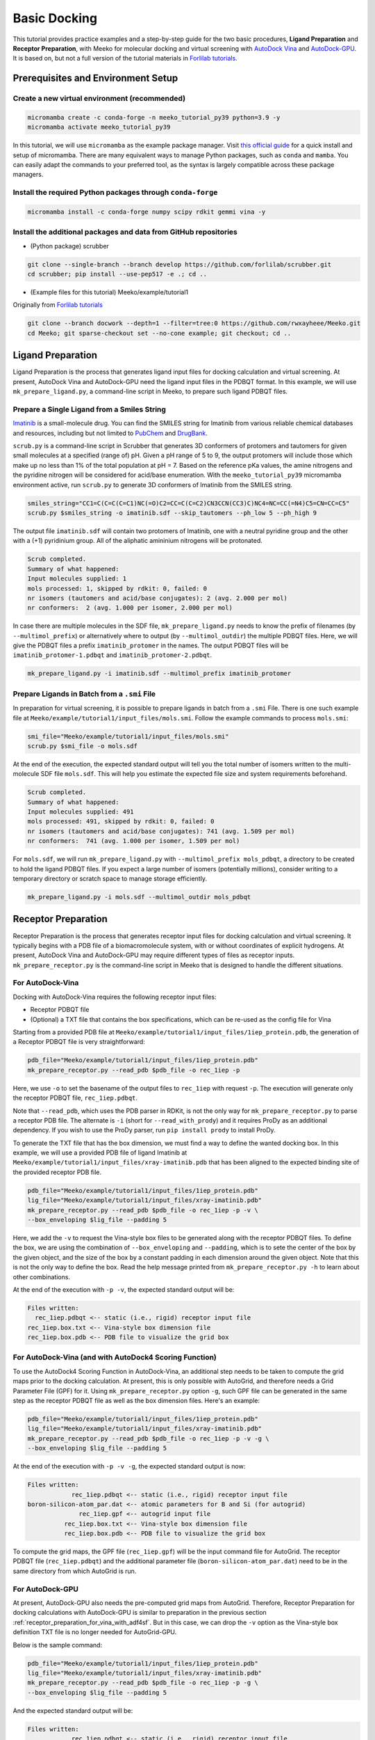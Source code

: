 .. _tutorial1:

Basic Docking 
-------------------------------------

This tutorial provides practice examples and a step-by-step guide for the two basic procedures, **Ligand Preparation** and **Receptor Preparation**, with Meeko for molecular docking and virtual screening with `AutoDock Vina <https://github.com/ccsb-scripps/AutoDock-Vina>`_ and `AutoDock-GPU <https://github.com/ccsb-scripps/AutoDock-GPU>`_. It is based on, but not a full version of the tutorial materials in `Forlilab tutorials <https://github.com/forlilab/tutorials>`_. 

Prerequisites and Environment Setup
===================================

Create a new virtual environment (recommended)
~~~~~~~~~~~~~~~~~~~~~~~~~~~~~~~~~~~~~~~~~~~~~~

.. code-block:: bash

   micromamba create -c conda-forge -n meeko_tutorial_py39 python=3.9 -y
   micromamba activate meeko_tutorial_py39         

In this tutorial, we will use ``micromamba`` as the example package manager. Visit `this official guide  <https://mamba.readthedocs.io/en/latest/installation/micromamba-installation.html>`_ for a quick install and setup of micromamba. There are many equivalent ways to manage Python packages, such as ``conda`` and ``mamba``. You can easily adapt the commands to your preferred tool, as the syntax is largely compatible across these package managers. 

Install the required Python packages through ``conda-forge``
~~~~~~~~~~~~~~~~~~~~~~~~~~~~~~~~~~~~~~~~~~~~~~~~~~~~~~~~~~~~

.. code-block:: bash

   micromamba install -c conda-forge numpy scipy rdkit gemmi vina -y

Install the additional packages and data from GitHub repositories
~~~~~~~~~~~~~~~~~~~~~~~~~~~~~~~~~~~~~~~~~~~~~~~~~~~~~~~~~~~~~~~~~

- (Python package) scrubber 

.. code-block:: bash

   git clone --single-branch --branch develop https://github.com/forlilab/scrubber.git
   cd scrubber; pip install --use-pep517 -e .; cd ..

- (Example files for this tutorial) Meeko/example/tutorial1
Originally from `Forlilab tutorials <https://github.com/forlilab/tutorials>`_

.. code-block:: bash

  git clone --branch docwork --depth=1 --filter=tree:0 https://github.com/rwxayheee/Meeko.git
  cd Meeko; git sparse-checkout set --no-cone example; git checkout; cd ..

Ligand Preparation
==================

Ligand Preparation is the process that generates ligand input files for docking calculation and virtual screening. At present, AutoDock Vina and AutoDock-GPU need the ligand input files in the PDBQT format. In this example, we will use ``mk_prepare_ligand.py``, a command-line script in Meeko, to prepare such ligand PDBQT files. 

Prepare a Single Ligand from a Smiles String
~~~~~~~~~~~~~~~~~~~~~~~~~~~~~~~~~~~~~~~~~~~~

`Imatinib <https://pubchem.ncbi.nlm.nih.gov/compound/Imatinib>`_ is a small-molecule drug. You can find the SMILES string for Imatinib from various reliable chemical databases and resources, including but not limited to `PubChem <https://pubchem.ncbi.nlm.nih.gov/>`_ and `DrugBank <https://go.drugbank.com/>`_. 

``scrub.py`` is a command-line script in Scrubber that generates 3D conformers of protomers and tautomers for given small molecules at a specified (range of) pH. Given a pH range of 5 to 9, the output protomers will include those which make up no less than 1% of the total population at pH = 7. Based on the reference pKa values, the amine nitrogens and the pyridine nitrogen will be considered for acid/base enumeration. With the ``meeko_tutorial_py39`` micromamba environment active, run ``scrub.py`` to generate 3D conformers of Imatinib from the SMILES string. 

.. code-block:: bash

    smiles_string="CC1=C(C=C(C=C1)NC(=O)C2=CC=C(C=C2)CN3CCN(CC3)C)NC4=NC=CC(=N4)C5=CN=CC=C5"
    scrub.py $smiles_string -o imatinib.sdf --skip_tautomers --ph_low 5 --ph_high 9

The output file ``imatinib.sdf`` will contain two protomers of Imatinib, one with a neutral pyridine group and the other with a (+1) pyridinium group. All of the aliphatic amininium nitrogens will be protonated. 

.. code-block:: bash

    Scrub completed.
    Summary of what happened:
    Input molecules supplied: 1
    mols processed: 1, skipped by rdkit: 0, failed: 0
    nr isomers (tautomers and acid/base conjugates): 2 (avg. 2.000 per mol)
    nr conformers:  2 (avg. 1.000 per isomer, 2.000 per mol)

In case there are multiple molecules in the SDF file, ``mk_prepare_ligand.py`` needs to know the prefix of filenames (by ``--multimol_prefix``) or alternatively where to output (by ``--multimol_outdir``) the multiple PDBQT files. Here, we will give the PDBQT files a prefix ``imatinib_protomer`` in the names. The output PDBQT files will be ``imatinib_protomer-1.pdbqt`` and ``imatinib_protomer-2.pdbqt``. 

.. code-block:: bash

    mk_prepare_ligand.py -i imatinib.sdf --multimol_prefix imatinib_protomer


Prepare Ligands in Batch from a ``.smi`` File
~~~~~~~~~~~~~~~~~~~~~~~~~~~~~~~~~~~~~~~~~~~~

In preparation for virtual screening, it is possible to prepare ligands in batch from a ``.smi`` File. There is one such example file at ``Meeko/example/tutorial1/input_files/mols.smi``. Follow the example commands to process ``mols.smi``: 

.. code-block:: bash

    smi_file="Meeko/example/tutorial1/input_files/mols.smi"
    scrub.py $smi_file -o mols.sdf

At the end of the execution, the expected standard output will tell you the total number of isomers written to the multi-molecule SDF file ``mols.sdf``. This will help you estimate the expected file size and system requirements beforehand. 

.. code-block:: bash

    Scrub completed.
    Summary of what happened:
    Input molecules supplied: 491
    mols processed: 491, skipped by rdkit: 0, failed: 0
    nr isomers (tautomers and acid/base conjugates): 741 (avg. 1.509 per mol)
    nr conformers:  741 (avg. 1.000 per isomer, 1.509 per mol)

For ``mols.sdf``, we will run ``mk_prepare_ligand.py`` with ``--multimol_prefix mols_pdbqt``, a directory to be created to hold the ligand PDBQT files. If you expect a large number of isomers (potentially millions), consider writing to a temporary directory or scratch space to manage storage efficiently. 

.. code-block:: bash

    mk_prepare_ligand.py -i mols.sdf --multimol_outdir mols_pdbqt

Receptor Preparation
====================

Receptor Preparation is the process that generates receptor input files for docking calculation and virtual screening. It typically begins with a PDB file of a biomacromolecule system, with or without coordinates of explicit hydrogens. At present, AutoDock Vina and AutoDock-GPU may require different types of files as receptor inputs. ``mk_prepare_receptor.py`` is the command-line script in Meeko that is designed to handle the different situations. 

For AutoDock-Vina
~~~~~~~~~~~~~~~~~

Docking with AutoDock-Vina requires the following receptor input files: 

- Receptor PDBQT file
- (Optional) a TXT file that contains the box specifications, which can be re-used as the config file for Vina

Starting from a provided PDB file at ``Meeko/example/tutorial1/input_files/1iep_protein.pdb``, the generation of a Receptor PDBQT file is very straightforward: 

.. code-block:: bash

    pdb_file="Meeko/example/tutorial1/input_files/1iep_protein.pdb"
    mk_prepare_receptor.py --read_pdb $pdb_file -o rec_1iep -p 

Here, we use ``-o`` to set the basename of the output files to ``rec_1iep`` with request ``-p``. The execution will generate only the receptor PDBQT file, ``rec_1iep.pdbqt``. 

Note that ``--read_pdb``, which uses the PDB parser in RDKit, is not the only way for ``mk_prepare_receptor.py`` to parse a receptor PDB file. The alternate is ``-i`` (short for ``--read_with_prody``) and it requires ProDy as an additional dependency. If you wish to use the ProDy parser, run ``pip install prody`` to install ProDy. 

To generate the TXT file that has the box dimension, we must find a way to define the wanted docking box. In this example, we will use a provided PDB file of ligand Imatinib at ``Meeko/example/tutorial1/input_files/xray-imatinib.pdb`` that has been aligned to the expected binding site of the provided receptor PDB file. 

.. code-block:: bash

    pdb_file="Meeko/example/tutorial1/input_files/1iep_protein.pdb"
    lig_file="Meeko/example/tutorial1/input_files/xray-imatinib.pdb"
    mk_prepare_receptor.py --read_pdb $pdb_file -o rec_1iep -p -v \
    --box_enveloping $lig_file --padding 5

Here, we add the ``-v`` to request the Vina-style box files to be generated along with the receptor PDBQT files. To define the box, we are using the combination of ``--box_enveloping`` and ``--padding``, which is to sete the center of the box by the given object, and the size of the box by a constant padding in each dimension around the given object. Note that this is not the only way to define the box. Read the help message printed from ``mk_prepare_receptor.py -h`` to learn about other combinations. 

At the end of the execution with ``-p -v``, the expected standard output will be: 

.. code-block:: bash

    Files written:
      rec_1iep.pdbqt <-- static (i.e., rigid) receptor input file
    rec_1iep.box.txt <-- Vina-style box dimension file
    rec_1iep.box.pdb <-- PDB file to visualize the grid box

.. _receptor_preparation_for_vina_with_adf4sf:

For AutoDock-Vina (and with AutoDock4 Scoring Function)
~~~~~~~~~~~~~~~~~~~~~~~~~~~~~~~~~~~~~~~~~~~~~~~~~~~~~~~

To use the AutoDock4 Scoring Function in AutoDock-Vina, an additional step needs to be taken to compute the grid maps prior to the docking calculation. At present, this is only possible with AutoGrid, and therefore needs a Grid Parameter File (GPF) for it. Using ``mk_prepare_receptor.py`` option ``-g``, such GPF file can be generated in the same step  as the receptor PDBQT file as well as the box dimension files. Here's an example: 

.. code-block:: bash

    pdb_file="Meeko/example/tutorial1/input_files/1iep_protein.pdb"
    lig_file="Meeko/example/tutorial1/input_files/xray-imatinib.pdb"
    mk_prepare_receptor.py --read_pdb $pdb_file -o rec_1iep -p -v -g \
    --box_enveloping $lig_file --padding 5

At the end of the execution with ``-p -v -g``, the expected standard output is now: 

.. code-block:: bash

    Files written:
                rec_1iep.pdbqt <-- static (i.e., rigid) receptor input file
    boron-silicon-atom_par.dat <-- atomic parameters for B and Si (for autogrid)
                  rec_1iep.gpf <-- autogrid input file
              rec_1iep.box.txt <-- Vina-style box dimension file
              rec_1iep.box.pdb <-- PDB file to visualize the grid box

To compute the grid maps, the GPF file (``rec_1iep.gpf``) will be the input command file for AutoGrid. The receptor PDBQT file (``rec_1iep.pdbqt``) and the additional parameter file (``boron-silicon-atom_par.dat``) need to be in the same directory from which AutoGrid is run. 

For AutoDock-GPU
~~~~~~~~~~~~~~~~

At present, AutoDock-GPU also needs the pre-computed grid maps from AutoGrid. Therefore, Receptor Preparation for docking calculations with AutoDock-GPU is similar to preparation in the previous section :ref:`receptor_preparation_for_vina_with_adf4sf`. But in this case, we can drop the ``-v`` option as the Vina-style box definition TXT file is no longer needed for AutoGrid-GPU. 

Below is the sample command: 

.. code-block:: bash

    pdb_file="Meeko/example/tutorial1/input_files/1iep_protein.pdb"
    lig_file="Meeko/example/tutorial1/input_files/xray-imatinib.pdb"
    mk_prepare_receptor.py --read_pdb $pdb_file -o rec_1iep -p -g \
    --box_enveloping $lig_file --padding 5

And the expected standard output will be: 

.. code-block:: bash

    Files written:
                rec_1iep.pdbqt <-- static (i.e., rigid) receptor input file
    boron-silicon-atom_par.dat <-- atomic parameters for B and Si (for autogrid)
                  rec_1iep.gpf <-- autogrid input file
              rec_1iep.box.pdb <-- PDB file to visualize the grid box

Save a Receptor JSON File for Docking with Flexible and/or Reactive Residues
~~~~~~~~~~~~~~~~~~~~~~~~~~~~~~~~~~~~~~~~~~~~~~~~~~~~~~~~~~~~~~~~~~~~~~~~~~~~~~

Docking with flexible and/or reactive residues may require more files than basic docking, and ``mk_prepare_receptor.py`` is able to prepare those simultaneously when creating the receptor PDBQT file. The detailed procedure for Reactive Docking can be found in :ref:`tutorial2`. Here, we will use a different PDB file at ``Meeko/example/tutorial1/input_files/2hzn_protein.pdb`` to showcase a simple docking preparation with flexible sidechains: 

.. code-block:: bash

    pdb_file="Meeko/example/tutorial1/input_files/2hzn_protein.pdb"
    lig_file="Meeko/example/tutorial1/input_files/xray-imatinib.pdb"
    mk_prepare_receptor.py --read_pdb $pdb_file -o rec_2hzn -p -v -g -j \
    --box_enveloping $lig_file --padding 5 \
    -f A:286,359 --allow_bad_res

Note that several additional arguments are introduced for this particular receptor structure and for flexible docking. First and for most, ``-f A:286,359`` specifies that we are making two residues flexible, which are Glu286 and Phe359 in chain A of the receptor PDB file ``2hzn_protein.pdb``. Moreover, we add the ``--allow_bad_res`` so that partially resolved residues in the input PDB file can be ignored. Finally, we make the request ``-j`` to not only write the typical input files for docking calculations, but also a receptor JSON file. This receptor JSON file may be used in future steps in order to export the full receptor structure with updated sidechain conformations from the docking output. 

With that, the standard output and the list of generated files from ``mk_prepare_receptor.py`` will be: 

.. code-block:: bash

    - Template matching failed for: ['A:238', 'A:262', 'A:263', 'A:264', 'A:281', 'A:356', 'A:462', 'A:466', 'A:502'] Ignored due to allow_bad_res.

    Flexible residues:
    chain resnum is_reactive reactive_atom
        A    359       False              
        A    286       False              
    reactive_flexres=set()

    Files written:
                 rec_2hzn.json <-- parameterized receptor
           rec_2hzn_flex.pdbqt <-- flexible receptor input file
          rec_2hzn_rigid.pdbqt <-- static (i.e., rigid) receptor input file
    boron-silicon-atom_par.dat <-- atomic parameters for B and Si (for autogrid)
            rec_2hzn_rigid.gpf <-- autogrid input file
              rec_2hzn.box.txt <-- Vina-style box dimension file
              rec_2hzn.box.pdb <-- PDB file to visualize the grid box

Export Poses from Docking
=========================

From AutoDock-Vina
~~~~~~~~~~~~~~~~~~

With AutoDock-Vina, The required files (generated from the previous steps) and the command to run a basic docking calculation of a single ligand is as follows: 

.. code-block:: bash

    lig_pdbqt="imatinib_protomer-1.pdbqt"
    rec_pdbqt="rec_1iep.pdbqt"
    config_txt="rec_1iep.box.txt"
    ./vina --ligand $lig_pdbqt --receptor $rec_pdbqt --config $config_txt

Without giving Vina a custom output name, the default output PDBQT file will be named ``imatinib_protomer-1_out.pdbqt``. Using the Smiles and mapping information stored in the REMARKS section of the PDBQT file, ``mk_export.py`` is able to reconstruct the all-atom structures of the docked ligand and export the poses to a SDF file, ``imatinib_protomer-1_vina_out.sdf``, which includes the reconstructed coordinates of all hydrogen atoms: 

.. code-block:: bash

    docked_pdbqt="imatinib_protomer-1_out.pdbqt"
    mk_export.py $docked_pdbqt -s imatinib_protomer-1_vina_out.sdf

From AutoDock-GPU
~~~~~~~~~~~~~~~~~

With AutoDock-GPU, the required files (generated from the previous steps) and the command to run a basic docking calculation of a single ligand is as follows: 

.. code-block:: bash

    lig_name="imatinib_protomer-1"
    lig_pdbqt="${lig_name}.pdbqt"
    rec_prefix="rec_1iep"
    rec_map_fld="${rec_prefix}.maps.fld"
    ./adgpu --lfile $lig_pdbqt --ffile $rec_map_fld --resnam $lig_name

With that, the output DLG file will be named ``imatinib_protomer-1.dlg``. Similarly, ``mk_export.py`` is able to reconstruct the atomistic structures of the docked ligand and export the poses to a SDF file as follows: 

.. code-block:: bash

    docked_dlg="imatinib_protomer-1.dlg"
    mk_export.py $docked_dlg -s imatinib_protomer-1_adgpu_out.sdf

Note that by default, only the cluster leads will be exported to the SDF file. To export all generated poses in the DLG file, add the ``--all_dlg_poses`` option when exporting the poses. 

From Flexible Receptor Docking (with AutoDock-Vina)
~~~~~~~~~~~~~~~~~~~~~~~~~~~~~~~~~~~~~~~~~~~~~~~~~~~

With AutoDock-Vina, the required files (generated from the previous steps) and the command to run a flexible docking calculation of a single ligand is as follows: 

.. code-block:: bash

    lig_name="imatinib_protomer-1"
    lig_pdbqt="${lig_name}.pdbqt"
    rec_prefix="rec_2hzn"
    flexres_pdbqt="${rec_prefix}_flex.pdbqt"
    rec_pdbqt="${rec_prefix}_rigid.pdbqt"
    config_txt="${rec_prefix}.box.txt"
    ./vina --ligand $lig_pdbqt --flex $flexres_pdbqt --receptor $rec_pdbqt --config $config_txt --out ${lig_name}_flexres.pdbqt

With that, the output PDBQT file will be named ``imatinib_protomer-1_flexres.pdbqt``. If given the receptor JSON file (``rec_2hzn.json``) generated when the other receptor files were created, ``mk_export.py`` is able to reconstruct the atomistic structures of the full receptor and export the updated models to a multi-model PDB file (``imatinib_protomer-1_flexres_vina_out.pdb``) with the following command: 

.. code-block:: bash

    rec_json="rec_2hzn.json"
    docked_pdbqt="imatinib_protomer-1_flexres.pdbqt"
    mk_export.py $docked_pdbqt -j $rec_json -p imatinib_protomer-1_flexres_vina_out.pdb

From Flexible Receptor Docking (with AD-GPU)
~~~~~~~~~~~~~~~~~~~~~~~~~~~~~~~~~~~~~~~~~~~~

With AutoDock-GPU, the required files (generated from the previous steps) and the command to run a flexible docking calculation of a single ligand is as follows: 

.. code-block:: bash

    lig_name="imatinib_protomer-1"
    lig_pdbqt="${lig_name}.pdbqt"
    rec_prefix="rec_2hzn"
    flexres_pdbqt="${rec_prefix}_flex.pdbqt"
    rec_map_fld="${rec_prefix}_rigid.maps.fld"
    ./adgpu --lfile $lig_pdbqt --flexres $flexres_pdbqt --ffile $rec_map_fld --resnam ${lig_name}_flexres

With that, the output DLG file will be named ``imatinib_protomer-1_flexres.dlg``. Again, if given the receptor JSON file (``rec_2hzn.json``) generated when the other receptor files were created, ``mk_export.py`` is able to export the updated models to a PDB file (``imatinib_protomer-1_flexres_adgpu_out.pdb``): 

.. code-block:: bash

    rec_json="rec_2hzn.json"
    docked_dlg="imatinib_protomer-1_flexres.dlg"
    mk_export.py $docked_dlg -j $rec_json -p imatinib_protomer-1_flexres_adgpu_out.pdb

At present, all docking poses will be exported, whether they are cluster leads or not. 

Processing the Screening (Batch Docking) Results
~~~~~~~~~~~~~~~~~~~~~~~~~~~~~~~~~~~~~~~~~~~~~~~~

To process results from Screening (Batch Docking), please use the `Ringtail <https://github.com/forlilab/Ringtail>`_ package for SQL-based data management, streamlined analysis and filtering. The documentation of Ringtail can be found `here <https://ringtail.readthedocs.io/en/latest/>`_. 

What's Next?
^^^^^^^^^^^^

Now that you've completed this tutorial, you're ready to move on to :ref:`tutorial2` and :ref:`tutorial3` where we dive deeper into more advanced docking methods: reactive docking and tethered docking.

